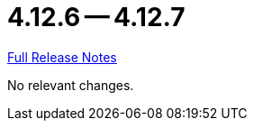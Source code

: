 = 4.12.6 -- 4.12.7

link:https://github.com/ls1intum/Artemis/releases/tag/4.12.7[Full Release Notes]

No relevant changes.
